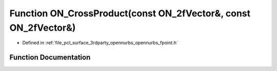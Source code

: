 .. _exhale_function_opennurbs__fpoint_8h_1ade0a39687344ef2f0dd0352c8dafd7f2:

Function ON_CrossProduct(const ON_2fVector&, const ON_2fVector&)
================================================================

- Defined in :ref:`file_pcl_surface_3rdparty_opennurbs_opennurbs_fpoint.h`


Function Documentation
----------------------


.. doxygenfunction:: ON_CrossProduct(const ON_2fVector&, const ON_2fVector&)
